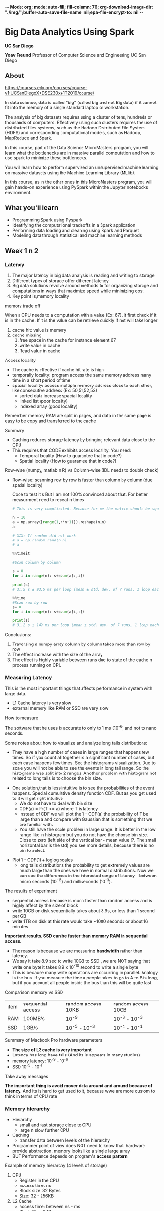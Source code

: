 -*- Mode: org; mode: auto-fill; fill-column: 76; org-download-image-dir: "./img/";buffer-auto-save-file-name: nil;epa-file-encrypt-to: nil -*-

* Big Data Analytics Using Spark

  *UC San Diego*

  *Yoav Freund*
  Professor of Computer Science and Engineering
  UC San Diego
  
** About

   https://courses.edx.org/courses/course-v1:UCSanDiegoX+DSE230x+1T2019/course/

   In data science, data is called “big” (called big and not Big data) if it
   cannot fit into the memory of a single standard laptop or workstation.

   The analysis of big datasets requires using a cluster of tens, hundreds or
   thousands of computers. Effectively using such clusters requires the use of
   distributed files systems, such as the Hadoop Distributed File System (HDFS)
   and corresponding computational models, such as Hadoop, MapReduce and Spark.

   In this course, part of the Data Science MicroMasters program, you will learn
   what the bottlenecks are in massive parallel computation and how to use spark
   to minimize these bottlenecks.

   You will learn how to perform supervised an unsupervised machine learning on
   massive datasets using the Machine Learning Library (MLlib).

   In this course, as in the other ones in this MicroMasters program, you will
   gain hands-on experience using PySpark within the Jupyter notebooks
   environment.

** What you'll learn 
   
   
   * Programming Spark using Pyspark
   * Identifying the computational tradeoffs in a Spark application
   * Performing data loading and cleaning using Spark and Parquet
   * Modeling data through statistical and machine learning methods

** Week 1 n 2
***  Latency

    #+DOWNLOADED: /tmp/screenshot.png @ 2019-03-27 17:41:49
    [[file:Big%20Data%20Analytics%20Using%20Spark/screenshot_2019-03-27_17-41-49.png]]


    1. The major latency in big data analysis is reading and writing to storage
    2. Different types of storage offer different latency
    3. Big data solutions revolve around methods to for organizing storage and
       computations in ways that maximize speed while minimizing cost
    4. Key point is,memory locality
      
    memory trade off

    #+DOWNLOADED: /tmp/screenshot.png @ 2019-03-28 10:09:49
    [[file:Big%20Data%20Analytics%20Using%20Spark/screenshot_2019-03-28_10-09-49.png]]

   
    When a CPU needs to a computation with a value (Ex: 67). It first check if it is
    in the cache. If it is the value can be retrieve quickly if not will take
    longer
   
    1. cache hit: value is memory
    2. cache missing
       1. free space in the cache for instance element 67
       2. write value in cache
       3. Read value in cache



    Access locality
   
    * The cache is effective if cache hit rate is high
    * temporally locality: program access the same memory address many time in a
      short period of time
    * spacial locality: access multiple memory address close to each other, like
      consecutive address (Ex: 50,51,52,53)
      * sorted data increase spacial locality
      * linked list (poor locality)
      * indexed array (good locality)


    #+DOWNLOADED: /tmp/screenshot.png @ 2019-03-28 10:31:59
    [[file:Big%20Data%20Analytics%20Using%20Spark/screenshot_2019-03-28_10-31-59.png]]




 #+DOWNLOADED: /tmp/screenshot.png @ 2019-03-28 10:32:33
 [[file:Big%20Data%20Analytics%20Using%20Spark/screenshot_2019-03-28_10-32-33.png]]

    Remember memory RAM are split in pages, and data in the same page is easy to
    be copy and transferred to the cache

    Summary

    * Caching reduces storage latency by bringing relevant data close to the CPU
    * This requires that CODE exhibits access locality. You need:
      * Temporal locality (How to guarantee that in code?)
      * Spatial locality (How to guarantee that in code?)


    Row-wise (numpy, matlab n R) vs Column-wise (IDL needs to double check)
    * Row-wise: scanning row by row is faster than column by column (due spatial
     locality)

     Code to test it's But I am not 100% convinced about that. For better
      measurment need to repeat n times
     #+begin_src python
       # This is very complicated. Because for me the matrix should be square

       n = 10
       a = np.array([range(1,n*n+1)]).reshape(n,n)
       a

       # XXX: If random did not work 
       # a = np.random.rand(n,n)
       # a

       %%timeit

       #Scan column by column

       s = 0
       for i in range(n): s+=sum(a[:,i])

       print(s)
       # 31.5 s ± 93.5 ms per loop (mean ± std. dev. of 7 runs, 1 loop each)

       %%time 
       #Scan row by row
       s= 0
       for i in range(n): s+=sum(a[i,:])

       print(s)
       # 31.2 s ± 149 ms per loop (mean ± std. dev. of 7 runs, 1 loop each) !?
     #+end_src

    Conclusions:

    1. Traversing a numpy array column by column takes more than row by row
    2. The effect increase with the size of the array
    3. The effect is highly variable between runs due to state of the cache n
       process running on CPU
*** Measuring Latency

    This is the most important things that affects performance in system with
    large data.

    * L1 Cache latency is very slow
    * external memory like RAM or SSD are very slow

    How to measure

    The software that he uses is accurate to only to 1 ms (10^{-6}) and not to
    nano seconds.
    
    #+DOWNLOADED: /tmp/screenshot.png @ 2019-03-29 09:17:42
    [[file:Big%20Data%20Analytics%20Using%20Spark/screenshot_2019-03-29_09-17-42.png]]

     Some notes about how to visualize and analyze long tails distributions:
     * They have a high number of cases in large ranges that happens few times.
       So if you count all together is a significant number of cases, but each
       case happens few times. See the histograms visualization. Due to scale
       you will not be able to see the events in long tail range. So the
       histograms was split into 2 ranges. Another problem with histogram not
       related to long tails is to choose the bin size.

     #+DOWNLOADED: /tmp/screenshot.png @ 2019-03-29 09:29:41
     [[file:Big%20Data%20Analytics%20Using%20Spark/screenshot_2019-03-29_09-29-41.png]]
       
     * One solution,that is less intuitive is to see the probabilities of the
       event happens. Special cumulative density function CDF. But as you get
       used to it will get right intuitive
       * We do not have to deal with bin size
       * CDF(a) = Pr(T <= a) where T is latency
       * Instead of CDF we will plot the 1 - CDF(a) the probability of T be
         large than a and compare with Gaussian that is something that we are
         familiar with.
       * You still have the scale problem in large range. It is better in the
         low range like in histogram but you do not have the choose bin size.
         Close to zero (left side of the vertical bar - mean value !?. The small horizontal bar is the std) you see more details,
         because there is no bin to select.

     #+DOWNLOADED: /tmp/screenshot.png @ 2019-03-29 09:44:12
     [[file:Big%20Data%20Analytics%20Using%20Spark/screenshot_2019-03-29_09-44-12.png]]
    
     * Plot 1 - CDF(1) + loglog scales
       * long tails distributions the probability to get extremely values are
         much large than the ones we have in normal distributions. Now we can
         see the differences in the interested range of latency - between micro
         seconds (10^{-15}) and milliseconds (10^{-3}).

     #+DOWNLOADED: /tmp/screenshot.png @ 2019-03-29 09:50:12
     [[file:Big%20Data%20Analytics%20Using%20Spark/screenshot_2019-03-29_09-50-12.png]]
     
     The results of experiment
     #+DOWNLOADED: /tmp/screenshot.png @ 2019-03-29 09:55:49
     [[file:Big%20Data%20Analytics%20Using%20Spark/screenshot_2019-03-29_09-55-49.png]]
     
     
       
     * sequential access because is much faster than random access
       and is highly affect by the size of block
     * write 10GB on disk sequentially takes about 8.9s, or less than 1 second
       per GB
     * write 1TB on disk at this rate would take ~1000 seconds or about 16
       minutes
       
       
     **Important results. SSD can be faster than memory RAM in sequential
       access**. 

     * The reason is because we are measuring *bandwidth* rather than latency.
     * We say it take 8.9 sec to write 10GB to SSD , we are NOT saying that
       write one byte it takes 8.9 x 10^{-10} second to write a single byte
     * This is because many write operations are occurring in parallel. Analogy
       is the bus. If you measure the time a people takes to go to A to B is
       long, but if you account all people inside the bus than this will be
       quite fast

     #+DOWNLOADED: /tmp/screenshot.png @ 2019-03-29 10:01:10
     [[file:Big%20Data%20Analytics%20Using%20Spark/screenshot_2019-03-29_10-01-10.png]]
     
     Comparison memory vs SSD
     
     | item | sequential access | random access  10KB | random access 10GB |
     | RAM  | 100MB/s           | 10^-9               | 10^-6 - 10^-3      |
     | SSD  | 1GB/s             | 10^-5 - 10^-3       | 10^-4 - 10^-1      |
     |------+-------------------+---------------------+--------------------|


     Summary of Macbook Pro hardware parameters

     #+DOWNLOADED: /tmp/screenshot.png @ 2019-03-29 10:14:35
     [[file:Big%20Data%20Analytics%20Using%20Spark/screenshot_2019-03-29_10-14-35.png]]
     
     * *The size of L3 cache is very important*
     * Latency has long have tails (And its is appears in many studies)
     * memory latency: 10^-9 - 10^-6
     * SSD 10^-5 - 10^-1


     Take away messages

     #+DOWNLOADED: /tmp/screenshot.png @ 2019-03-29 10:17:42
     [[file:Big%20Data%20Analytics%20Using%20Spark/screenshot_2019-03-29_10-17-42.png]]
     
     **The important thing is avoid mover data around and around because of
       latency**. And its is hard to get used to it, because wwe are more custom to think in terms of CPU rate
*** Memory hierarchy

    * Hierarchy
      * small and fast storage close to CPU
      * large n slow further CPU
    * Caching
      * transfer data between levels of the hierarchy
    * Programmer point of view does NOT need to know that. hardware provide
      abstraction. memory looks like a single large array
    * BUT Performance depends on program's **access pattern**

    Example of memory hierarchy    (4 levels of storage)
    1. CPU
       * Register in the CPU
       * access time: ns
       * Block size: 32 Bytes
       * Size: 32 - 256KB
    2. L2 Cache
       * access time: between ns - ms
       * Block Size: 64B
       * Size: 1 - 12 MB
    3. Memory
       * access time: ns - ms
       * Block Size: 8KB
       * Size: 1 - 32 GB
    4. Disks
       * access time: ms
       * Block Size: 
       * Size: 100 GB - 1 PB

    #+DOWNLOADED: /tmp/screenshot.png @ 2019-04-02 10:29:31
    [[file:img/Big%20Data%20Analytics%20Using%20Spark/screenshot_2019-04-02_10-29-31.png]]


    Cluster computers extend the hierarchy (analogy with one computer)
    * Cluster a group of computers 
    * Storage is shared
    * Locality: Data reside on the computer will use it
    * "Caching" is replaced by the world "Shuffling"
    * Abstractions  is spark RDD

   Sizes, latency and clusters
      * Size are spread 12 orders of magnitude
      * Latency: 6 orders of magnitude
      * Block size: 5 orders (less important)

    #+DOWNLOADED: /tmp/screenshot.png @ 2019-04-02 10:52:50
    [[file:img/Big%20Data%20Analytics%20Using%20Spark/screenshot_2019-04-02_10-52-50.png]]


*** History of Big computation

    1. Commodity hardware: storage is cheap
    2. Locality: Data close to CPU
    3. Redundancy: Can recovery from server failures
    4. Simple abstraction: the developer point of views looks like a normal file
       system (chunk n redundancy mechanism are hidden)


    #+DOWNLOADED: /tmp/screenshot.png @ 2019-04-03 10:19:47
    [[file:img/Big%20Data%20Analytics%20Using%20Spark/screenshot_2019-04-03_10-19-47.png]]


    Redundancy recovery
    #+DOWNLOADED: /tmp/screenshot.png @ 2019-04-03 10:26:25
    [[file:Big%20Data%20Analytics%20Using%20Spark/screenshot_2019-04-03_10-26-25.png]]
    

    Locality

    * We want to process chunk in pararlleles as much as you can
    * Ex:
      * We do not want to process File 1 Chunk 1 and Fil1 1 Chunk 2 in the same
        node because Chunk 2 will be only process after Chunk 1
      * I better solution is process File1 Chunk 2 in another note See the
        figure bellow
        
    #+DOWNLOADED: /tmp/screenshot.png @ 2019-04-03 10:29:59
    [[file:Big%20Data%20Analytics%20Using%20Spark/screenshot_2019-04-03_10-29-59.png]]
    

    Map-Reduce 

    * HDFS is a storage abstraction
    * Map-reduce is a computation abstraction that works well with HDFS
    * Allows developers to specify parallel computation without knowing how the
      hardware is organized


    Spark

    * Developed by Matei Zaharia, amplab 2014
    * Hadoop uses shared file systems (disk)
    * Spark uses shared memory- faster n lower latency


*** Map Reduce and Spark
